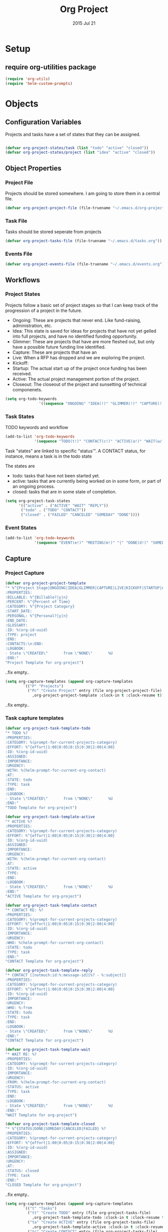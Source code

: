 #+TITLE: Org Project
#+AUTHOR: seamus tuohy
#+EMAIL: stuohy@internews.org
#+DATE: 2015 Jul 21
#+TAGS: org emacs projects clocking


* Setup

** TODO require org-utilities package
#+BEGIN_SRC emacs-lisp
(require 'org-utils)
(require 'helm-custom-prompts)
#+END_SRC

* Objects

** Configuration Variables

Projects and tasks have a set of states that they can be assigned.
#+BEGIN_SRC emacs-lisp

  (defvar org-project-states/task (list "todo" "active" "closed"))
  (defvar org-project-states/project (list "idea" "active" "closed"))

#+END_SRC

** Object Properties

*** Project File
Projects should be stored somewhere. I am going to store them in a central file.

#+BEGIN_SRC emacs-lisp
    (defvar org-project-project-file (file-truename "~/.emacs.d/org-projects.org"))
#+END_SRC

*** Task File
Tasks should be stored seperate from projects

#+BEGIN_SRC emacs-lisp
(defvar org-project-tasks-file (file-truename "~/.emacs.d/tasks.org"))
#+END_SRC

*** Events File
#+BEGIN_SRC emacs-lisp
(defvar org-project-events-file (file-truename "~/.emacs.d/events.org"))
#+END_SRC

** Workflows

*** Project States
Projects follow a basic set of project stages so that I can keep track of the progression of a project in the future.
- Ongoing: These are projects that never end. Like fund-raising, administration, etc.
- Idea: This state is saved for ideas for projects that have not yet gelled into full projects, and have no identified funding opportunity.
- Glimmer: These are projects that have are more fleshed out, but only have a possible future funding line identified.
- Capture: These are projects that have an
- Live: When a RFP has dropped and we are exploring the project.
- Kickoff:
- Startup: The actual start up of the project once funding has been received.
- Active: The actual project management portion of the project.
- Closeout: The closeout of the project and sunsetting of technical componenets.

#+BEGIN_SRC emacs-lisp
(setq org-todo-keywords
               '((sequence "ONGOING" "IDEA(!)" "GLIMMER(!)" "CAPTURE(!)" "LIVE(!)" "KICKOFF(!)" "STARTUP(!)" "ACTIVE(!)" "CLOSEOUT(!)" "|" "DONE(d!)" "CANCELED(@!)")))
#+END_SRC

*** Task States

TODO keywords and workflow
#+BEGIN_SRC emacs-lisp
  (add-to-list 'org-todo-keywords
               '(sequence "TODO(t!)" "CONTACT(c!)" "ACTIVE(a!)" "WAIT(w/!)" "|" "DONE(d!)" "SOMEDAY(s!)" "CANCELED(C!)" "FAILED(f!)"))
#+END_SRC

Task "states" are linked to specific "status'". A CONTACT status, for instance, means a task is in the todo state

The states are
- todo: tasks that have not been started yet.
- active: tasks that are currently being worked on in some form, or part of an ongoing process.
- closed: tasks that are in some state of completion.

#+BEGIN_SRC emacs-lisp
  (setq org-project-task-states
        '(("active" . ("ACTIVE" "WAIT" "REPLY"))
         ("todo" . ("TODO" "CONTACT"))
         ("closed" . ("FAILED" "CANCELED" "SOMEDAY" "DONE"))))
#+END_SRC

*** Event States
#+BEGIN_SRC emacs-lisp
  (add-to-list 'org-todo-keywords
               '(sequence "EVENT(e!)" "MEETING(m!)" "|" "DONE(d!)" "SOMEDAY(s!)" "CANCELED(C!)" "FAILED(f!)"))
#+END_SRC

** Capture
*** Project Capture
#+BEGIN_SRC emacs-lisp
  (defvar org-project-project-template
  "* %^{Project Stage|ONGOING|IDEA|GLIMMER|CAPTURE|LIVE|KICKOFF|STARTUP|ACTIVE|CLOSEOUT|DONE|CANCELED} %?
  :PROPERTIES:
  :BILLABLE: %^{Billable?|y|n}
  :PERCENT: %^{Percent of Time}
  :CATEGORY: %^{Project Category}
  :START_DATE:
  :PERSONAL: %^{Personal?|y|n}
  :END_DATE:
  :GLOSSARY:
  :ID: %(org-id-uuid)
  :TYPE: project
  :END:
  :CONTACTS:\n:END:
  :LOGBOOK:
  - State \"CREATED\"       from \"NONE\"       %U
  :END:"
  "Project Template for org-project")
#+END_SRC
..fix empty..

#+BEGIN_SRC emacs-lisp
(setq org-capture-templates (append org-capture-templates
        `(("P" "Projects")
          ("Pc" "Create Project" entry (file org-project-project-file)
            ,org-project-project-template :clock-in t :clock-resume t))))
#+END_SRC
..fix empty..

*** Task capture templates
#+BEGIN_SRC emacs-lisp
  (defvar org-project-task-template-todo
  "* TODO %?
  :PROPERTIES:
  :CATEGORY: %(prompt-for-current-projects-category)
  :EFFORT: %^{effort|1:00|0:05|0:15|0:30|2:00|4:00}
  :ID: %(org-id-uuid)
  :ASSIGNED:
  :IMPORTANCE:
  :URGENCY:
  :WITH: %(helm-prompt-for-current-org-contact)
  :AT:
  :STATE: todo
  :TYPE: task
  :END:
  :LOGBOOK:
  - State \"CREATED\"       from \"NONE\"       %U
  :END:"
  "TODO Template for org-project")

  (defvar org-project-task-template-active
  "* ACTIVE %?
  :PROPERTIES:
  :CATEGORY: %(prompt-for-current-projects-category)
  :EFFORT: %^{effort|1:00|0:05|0:15|0:30|2:00|4:00}
  :ID: %(org-id-uuid)
  :ASSIGNED:
  :IMPORTANCE:
  :URGENCY:
  :WITH: %(helm-prompt-for-current-org-contact)
  :AT:
  :STATE: active
  :TYPE:
  :END:
  :LOGBOOK:
  - State \"CREATED\"       from \"NONE\"       %U
  :END:"
  "ACTIVE Template for org-project")

  (defvar org-project-task-template-contact
  "* CONTACT RE: %?
  :PROPERTIES:
  :CATEGORY: %(prompt-for-current-projects-category)
  :EFFORT: %^{effort|1:00|0:05|0:15|0:30|2:00|4:00}
  :ID: %(org-id-uuid)
  :IMPORTANCE:
  :URGENCY:
  :WHO: %(helm-prompt-for-current-org-contact)
  :STATE: todo
  :TYPE: task
  :END:"
  "CONTACT Template for org-project")

  (defvar org-project-task-template-reply
  "* CONTACT [[notmuch:id:%:message-id][%? - %:subject]]
  :PROPERTIES:
  :CATEGORY: %(prompt-for-current-projects-category)
  :EFFORT: %^{effort|1:00|0:05|0:15|0:30|2:00|4:00}
  :ID: %(org-id-uuid)
  :IMPORTANCE:
  :URGENCY:
  :WHO: %:from
  :STATE: todo
  :TYPE: task
  :END:
  :LOGBOOK:
  - State \"CREATED\"       from \"NONE\"       %U
  :END:"
  "CONTACT Template for org-project")

  (defvar org-project-task-template-wait
  "* WAIT RE: %?
  :PROPERTIES:
  :CATEGORY: %(prompt-for-current-projects-category)
  :ID: %(org-id-uuid)
  :IMPORTANCE:
  :URGENCY:
  :FROM: %(helm-prompt-for-current-org-contact)
  :STATUS: active
  :TYPE: task
  :END:
  :LOGBOOK:
  - State \"CREATED\"       from \"NONE\"       %U
  :END:"
  "WAIT Template for org-project")

  (defvar org-project-task-template-closed
  "* %^{STATUS|DONE|SOMEDAY|CANCELED|FAILED} %?
  :PROPERTIES:
  :CATEGORY: %(prompt-for-current-projects-category)
  :EFFORT: %^{effort|1:00|0:05|0:15|0:30|2:00|4:00}
  :ID: %(org-id-uuid)
  :ASSIGNED:
  :IMPORTANCE:
  :URGENCY:
  :AT:
  :STATUS: closed
  :TYPE: task
  :END:"
  "CLOSED Template for org-project")
#+END_SRC
..fix empty..


#+BEGIN_SRC emacs-lisp
(setq org-capture-templates (append org-capture-templates
        `(("t" "Tasks")
          ("tt" "Create TODO" entry (file org-project-tasks-file)
            ,org-project-task-template-todo :clock-in t :clock-resume t)
          ("ta" "Create ACTIVE" entry (file org-project-tasks-file)
            ,org-project-task-template-active :clock-in t :clock-resume t)
          ("tc" "Create CONTACT" entry (file org-project-tasks-file)
            ,org-project-task-template-contact :clock-in t :clock-resume t)
          ("tw" "Create WAIT" entry (file org-project-tasks-file)
            ,org-project-task-template-wait :clock-in t :clock-resume t)
          ("tC" "Create Closed" entry (file org-project-tasks-file)
            ,org-project-task-template-closed :clock-in t :clock-resume t)
          ("tr" "REPLY TO EMAIL" entry (file org-project-tasks-file)
            ,org-project-task-template-reply :clock-in t :clock-resume t))))
#+END_SRC
..fix empty..
*** Event capture templates
#+BEGIN_SRC emacs-lisp
  (defvar org-project-task-template-meet
  "* MEET about %?
  :PROPERTIES:
  :CATEGORY: %(prompt-for-current-projects-category)
  :EFFORT: %^{effort|1:00|0:05|0:15|0:30|2:00|4:00}
  :ID: %(org-id-uuid)
  :ASSIGNED:
  :IMPORTANCE:
  :URGENCY:
  :WITH: %(helm-prompt-for-current-org-contact)
  :STATUS: active
  :TYPE: event
  :END:
  :LOGBOOK:
  - State \"CREATED\"       from \"NONE\"       %U
  :END:
%^t"
  "Task Template for org-project")

  (defvar org-project-task-template-event
  "* EVENT
  :PROPERTIES:
  :CATEGORY: %(prompt-for-current-projects-category)
  :EFFORT: %^{effort|1:00|0:05|0:15|0:30|2:00|4:00}
  :ID: %(org-id-uuid)
  :ASSIGNED:
  :IMPORTANCE:
  :URGENCY:
  :WITH: %(helm-prompt-for-current-org-contact)
  :STATUS: todo
  :TYPE: event
  :END:
  :LOGBOOK:
  - State \"CREATED\"       from \"NONE\"       %U
  :END:
%^t"
  "Task Template for org-project")
#+END_SRC
..fix empty..

#+BEGIN_SRC emacs-lisp
(setq org-capture-templates (append org-capture-templates
        `(("e" "Events")
          ("ee" "Create EVENT" entry (file org-project-events-file)
            ,org-project-task-template-event :clock-in t :clock-resume t)
          ("em" "Create MEETING" entry (file org-project-events-file)
            ,org-project-task-template-meet :clock-in t :clock-resume t))))
#+END_SRC
..fix empty..

*** Refiling
#+BEGIN_SRC emacs-lisp
(defun org-project-refile-to-file (file)
  (let ((pos (save-excursion
               (find-file file)
               (point-max))))
    (org-refile nil nil (list nil file nil nil))))

(defun org-project-refile-all-by-project()
  (interactive)
  (let* ((pid (prompt-for-all-projects-id))
         (filename (org-entry-get (org-id-find pid t) "ORG_FILE"))
         (category (org-entry-get (org-id-find pid t) "CATEGORY")))
    (org-map-entries '(org-project-refile-to-file filename)
                     (format "LEVEL=1+CATEGORY=\"%s\"" category)
                     nil)))

#+END_SRC
..fix empty..
** Display

*** TODO Colors
#+BEGIN_SRC emacs-lisp
(defvar org-todo-colors-status-future "MediumSpringGreen")
(defvar org-todo-colors-status-current "DarkOrange1")
(defvar org-todo-colors-status-upcoming "DarkGoldenrod1")
(defvar org-todo-colors-status-urgent "red1")
(defvar org-todo-colors-status-completed "DarkTurquoise")
#+END_SRC
..fix empty..

*** Faces
**** Project Faces
#+BEGIN_SRC emacs-lisp
    (setq org-todo-keyword-faces
          (append org-todo-keyword-faces
                  '(("ONGOING" :foreground "DarkOrange1")
                    ("IDEA" :foreground "MediumSpringGreen")
                    ("GLIMMER" :foreground "MediumSpringGreen")
                    ("CAPTURE" :foreground "DarkGoldenrod1" :weight bold)
                    ("LIVE" :foreground "DarkGoldenrod1" :weight bold)
                    ("KICKOFF" :foreground "red1" :weight bold)
                    ("STARTUP" :foreground "DarkOrange1" :weight bold)
                    ("ACTIVE" :foreground "DarkOrange1" :weight bold)
                    ("CLOSEOUT" :foreground "red1" :weight bold)
                    ("DONE" :foreground "DarkTurquoise")
                    ("CANCELED" :foreground "DarkTurquoise"))))
#+END_SRC
..fix empty..

**** Task faces
#+BEGIN_SRC emacs-lisp
    (setq org-todo-keyword-faces
          (append org-todo-keyword-faces
                  '(("TODO" :foreground "red1")
                    ("ACTIVE" :foreground "DarkOrange1")
                    ("CONTACT" :foreground "DarkOrange1")
                    ("WAIT" :foreground "DarkGoldenrod1" :weight bold)
                    ("DONE" :foreground "DarkTurquoise" :weight bold)
                    ("SOMEDAY" :foreground "DarkTurquoise" :weight bold)
                    ("CANCELED" :foreground "DarkTurquoise" :weight bold)
                    ("FAILED" :foreground "DarkTurquoise" :weight bold))))
#+END_SRC
..fix empty..

**** Event faces
#+BEGIN_SRC emacs-lisp
      (setq org-todo-keyword-faces
            (append org-todo-keyword-faces
                    '(("EVENT" :foreground "DarkGoldenrod1" :weight bold)
                      ("MEET" :foreground "DarkOrange1"))))
#+END_SRC
..fix empty..

* Functionality
** Utilities
** Inspection
#+BEGIN_SRC emacs-lisp
  (defun org-projects-get-properties (entry)
    "
               Returns:
                   Returns a plist with all org-project attributes
                "
    (let ((type (org-project-id-entry-type object)))
      (cond ((string-equal "event" type) org-projects-get-properties/event)
            ((string-equal "project" type) org-projects-get-properties/project)
            ((string-equal "task" type) org-projects-get-properties/task)

            (message "TODO: Make this function create a plist that holds all the objects properties to make manipulation of project objects easier."))))

  (defun org-project-id-entry-type (object)
    (error "TODO: Write this function")
    )

  (defun org-projects-get-properties/task ()
    "
    (type) should be the object type (project, task, event, etc.)

    Returns:
      Returns a list of cons cells with all org-project attributes.
      - HEADING: The title of the task entry. [string]
      - TODO: The TODO status of the task entry. [strings]
      - TAGS: The non-propert tags of the task entry. [list of strings]
      - PROJECT: The project (CATEGORY) of the task entry [string]
      - EFFORT: The effort assigned to the task entry. [string]
      - ID: The task entries ID. [string]
      - ASSIGNED: The individual assigned to the task (if not me) [string]
      - IMPORTANCE: The level of importance of the task entry. [string] (currently unassigned)
      - URGENCY: The urgency of the task entry. [string] (currently unassigned)
      - WITH: The list of those involved. [list of strings]
      - WHO: The person(s) to contact in a commms task. [list of strings]
      - AT: The location of the event. [string]
      - STATE: The current state of the task. [string - : see org-project-task-states]
      - TYPE: The type of object this entry is. This should be 'task' or something has gone. wrong. [string]"
    (let ((properties
           (list
            `("heading" . ,(org-utils-get-header-at-point))
            `("todo" . ,(org-utils-get-todo-keyword-at-point))
            `("tags" . ,(org-get-tags))
            `("project" . ,(org-get-category))
            `("effort" . ,(org-entry-get nil org-effort-property))
            `("id" . ,(org-id-get))
            `("assigned" . ,(org-entry-get nil "ASSIGNED"))
            `("importance" . ,(org-entry-get nil "IMPORTANCE"))
            `("urgency" . ,(org-entry-get nil "URGENCY"))
            `("with" . ,(org-entry-get nil "WITH"))
            `("who" . ,(org-entry-get nil "WHO"))
            `("at" . ,(org-entry-get nil "AT"))
            `("state" . ,(org-entry-get nil "STATE"))
            `("type" . ,(org-entry-get nil "TYPE")))))
      properties))

  (defun org-projects-get-properties/event ()
    " A function that gathers the properties of an event.
  Returns:
      Returns a plist with all org-project attributes
      - HEADING
      - ICAL_EVENT
      - ID
      - DT
      - ORGANIZER
      - LOCATION
      - RRULE
      - REPLY
      - CATEGORY
      - EFFORT
      - ID
      - ASSIGNED
      - IMPORTANCE
      - URGENCY
      - WITH
      - STATUS
      - TYPE"
    (let ((properties
           (list
            `("heading" . ,(org-utils-get-header-at-point))
            `("todo" . ,(org-utils-get-todo-keyword-at-point))
            `("tags" . ,(org-get-tags))
            `("project" . ,(org-get-category))
            `("effort" . ,(org-entry-get nil org-effort-property))
            `("id" . ,(org-id-get))
            `("assigned" . ,(org-entry-get nil "ASSIGNED"))
            `("ical_event" . ,(org-entry-get nil "ICAL_EVENT"))
            `("dt" . ,(org-entry-get nil "DT"))
            `("organizer" . ,(org-entry-get nil "ORGANIZER"))
            `("r_rule" . ,(org-entry-get nil "RRULE"))
            `("reply" . ,(org-entry-get nil "REPLY"))
            `("location" . ,(org-entry-get nil "LOCATION"))
            `("importance" . ,(org-entry-get nil "IMPORTANCE"))
            `("urgency" . ,(org-entry-get nil "URGENCY"))
            `("with" . ,(org-entry-get nil "WITH"))
            `("who" . ,(org-entry-get nil "WHO"))
            `("at" . ,(org-entry-get nil "AT"))
            `("state" . ,(org-entry-get nil "STATE"))
            `("type" . ,(org-entry-get nil "TYPE")))))
      properties))

  (defun org-projects-get-properties/project ()
    "
    Returns:
    Returns a plist with all org-project attributes
      - HEADING
    Project Attributes:
      - STAGE
      - BILLABLE
      - PERCENT
      - CATEGORY
      - SHORT_TERM
      - START_DATE
      - PERSONAL
      - END_DATE
      - GLOSSARY
      - ID
      - TYPE
      - SETUP: If project code should be initialized on setup. [(string - true)"
    (let ((properties
           (list
            `("heading" . ,(org-utils-get-header-at-point))
            `("todo" . ,(org-utils-get-todo-keyword-at-point))
            `("tags" . ,(org-get-tags))
            `("project" . ,(org-get-category))
            `("effort" . ,(org-entry-get nil org-effort-property))
            `("id" . ,(org-id-get))
            `("billable" . ,(org-entry-get nil "BILLABLE"))
            `("percent" . ,(org-entry-get nil "PERCENT"))
            `("short_term" . ,(org-entry-get nil "SHORT_TERM"))
            `("start_date" . ,(org-entry-get nil "START_DATE"))
            `("end_date" . ,(org-entry-get nil "END_DATE"))
            `("personal" . ,(org-entry-get nil "PERSONAL"))
            `("init" . ,(org-entry-get nil "INIT"))
            `("glossary" . ,(org-entry-get nil "GLOSSARY"))
            `("with" . ,(org-entry-get nil "WITH"))
            `("who" . ,(org-entry-get nil "WHO"))
            `("at" . ,(org-entry-get nil "AT"))
            `("state" . ,(org-entry-get nil "STATE"))
            `("type" . ,(org-entry-get nil "TYPE")))))
      properties))


#+END_SRC
..fix empty..

** Searching

*** TODO Identifying active projects
#+BEGIN_SRC emacs-lisp
    (defun org-projects-get-projects-all ()
      (org-map-entries (nth 4 (org-heading-components)) t '(list org-project-project-file)))

  ;; A helm source for my projects
  ;; http://kitchingroup.cheme.cmu.edu/blog/2015/01/24/Anatomy-of-a-helm-source/

    (defun prompt-for-current-projects ()
      (helm :sources '(org-projects-helm-source-current-projects)))

    (defun org-projects-get-projects-current ()
      (org-map-entries (nth 4 (org-heading-components)) "/+ACTIVE|+STARTUP|+CLOSEOUT|+ONGOING" (list org-project-project-file)))

    (defun org-projects-get-projects-all ()
      (org-map-entries (nth 4 (org-heading-components)) t (list org-project-project-file)))

    (setq org-projects-helm-source-current-projects
          '((name . "Get current projects using helm.")
            (candidates . org-projects-get-projects-current)
            (action . (lambda (candidate)
                        candidate))))

    (defun prompt-for-current-projects-category ()
      (helm :sources '(org-projects-helm-source-all-projects-category)))

    (defun prompt-for-all-projects-file ()
      (helm :sources '(org-projects-helm-source-all-projects-file)))

    (defun prompt-for-all-projects-id ()
      (helm :sources '(org-projects-helm-source-all-projects-id)))

    (defun org-projects-get-project-category-current ()
      (org-map-entries '(let ((category (org-entry-get (point) "CATEGORY"))
                              (name (nth 4 (org-heading-components))))
                          (cons name category)) "/+ACTIVE|+STARTUP|+CLOSEOUT|+ONGOING" (list org-project-project-file)))

    (defun org-projects-get-project-category-all ()
      (org-map-entries '(let ((category (org-entry-get (point) "CATEGORY"))
                              (name (nth 4 (org-heading-components))))
                          (cons name category)) "+TYPE=\"project\"" (list org-project-project-file)))

    (defun org-projects-get-project-file-all ()
      (org-map-entries '(let ((category (org-entry-get (point) "ORG_FILE"))
                              (name (nth 4 (org-heading-components))))
                          (cons name category)) "+TYPE=\"project\"" (list org-project-project-file)))

    (defun org-projects-get-project-id-all ()
      (org-map-entries '(let ((category (org-entry-get (point) "ID"))
                              (name (nth 4 (org-heading-components))))
                          (cons name category)) "+TYPE=\"project\"" (list org-project-project-file)))

  ;; Helm source for current projects by category
    (setq org-projects-helm-source-current-projects-category
          '((name . "Get current projects using helm.")
            (candidates . org-projects-get-project-category-current)
            (action . (lambda (candidate)
                        candidate))))

    ;;helm fallback source for all projects by category
    (setq org-projects-helm-source-all-projects-category
          '((name . "Get current projects using helm.")
            (candidates . org-projects-get-project-category-all)
            (action . (lambda (candidate)
                        candidate))))

    ;;helm source for projects files
    (setq org-projects-helm-source-all-projects-file
          '((name . "Get current projects using helm.")
            (candidates . org-projects-get-project-file-all)
            (action . (lambda (candidate)
                        candidate))))

    ;;helm source for projects id
    (setq org-projects-helm-source-all-projects-id
          '((name . "Get current projects using helm.")
            (candidates . org-projects-get-project-id-all)
            (action . (lambda (candidate)
                        candidate))))

#+END_SRC
..fix empty..

*** TODO Integrating  projectile into projects
- When working on files in project directories it would be great to auto track time spent working on those files.
*** TODO Integrating persp-mode into projects
- It would be nice to have each project automatically get its own perspective.
** Project Initialization
- Babel blocks in projects are evaluated on start up so that project requirements can be loaded from only active projects.

I have a lot of initialization code that is project specific. Different projects require different settings for e-mail, various accounts, etc. To keep this orderly I have my init file iterate over the org-projects file and look for projects that need initialization and run the code that they have underneath them.

#+BEGIN_SRC emacs-lisp
  (defun org-project-init-projects()
"Iterates over all projects. If a project is tagged as a project that requires initialization use org-babel to run any code under that project."
    (org-map-entries
     '(org-babel-execute-subtree)
     "INIT=\"true\""
    (list org-project-project-file)))
#+END_SRC
..fix empty..

** Updating
**** Updating a tasks status when states change

This is how I ensure that my status objects are updated

#+BEGIN_SRC emacs-lisp
  (defun org-project-task-update-status-on-todo-changes ()
    "Update the state property for a task to represent complex states.
     Hook function for 'org-after-todo-state-change-hook'
     Check the org-project-task-states to see if the current state is one that"
    (if (equal (org-entry-get (point) "TYPE") "task")
    (let ((check-states org-project-task-states))
      (while check-states
        (let ((cur-state (car check-states)))
          (if (member org-state (cdr cur-state))
              (org-entry-put (point) "STATUS" (car cur-state))))
          (setq check-states (cdr check-states))))))

  (add-hook 'org-after-todo-state-change-hook
            'org-project-task-update-status-on-todo-changes)
#+END_SRC
..fix empty..

** TODO Archiving
**** Projects
**** Tasks
**** Events
** Reporting
*** Org-Projects Clocktable

#+BEGIN_SRC emacs-lisp
  (defun org-dblock-write:clocktable-by-project (params)
"Creates a clocktable-by-project clocktable. This returns a clocktable organized by the project tag (category) of tasks that it finds."
    (insert "| Project | Headline | Total Time (h)| | Percent |\n")
    ;; Get (PROJECT_NAME . PROJECT_CATEGORY) cons cell.
    (let ((projects (org-projects-get-project-category-all)))
        ;; Iterate over the projects and insert each one.
        (mapcar (lambda (project)
                  ;; Create a category tag for org-clock-get-table-data
                  ;; This can be in any format that can be parsed by org-make-tags-matcher
                  ;; Tasks use categories to be assigned to a project
                  ;; We use a property based tag search here.
                  (setq params (plist-put params
                                          :tags (format "CATEGORY=\"%s\""
                                                        (cdr project))))
                  (clocktable-by-project/insert-project params project))
                projects)))

  (defun clocktable-by-project/insert-project (params project)
    (let* ((project-name (car project))
          (project-category (cdr project)))
      (insert "|--\n") ; Add a hline element
      ;; Set project blank here
      (insert (format "| %s | *Project Time* |\n" project-name))
      (let ((total 0))
        (mapcar
         (lambda (file)
           ;; This actually does the searching by file.
           ;; See: function help for org-clock-get-table-data to get clock-data structure return
           (let ((clock-data (with-current-buffer (find-file-noselect file)
                               (org-clock-get-table-data (buffer-name) params))))
             (when (> (nth 1 clock-data) 0)
               (setq total (+ total (nth 1 clock-data)))
               (insert (format "| | File *%s* | %.2f |\n"
                               (file-name-nondirectory file)
                               (/ (nth 1 clock-data) 60.0)))
               (dolist (entry (nth 2 clock-data))
                 (insert (format "| | . %s%s | %s %.2f |\n"
                                 (org-clocktable-indent-string (nth 0 entry))
                                 (nth 1 entry)
                                 (clocktable-by-project/shift-cell (nth 0 entry))
                                 (/ (nth 3 entry) 60.0)))))))
         (org-agenda-files))
        (save-excursion
          ;; Go to cell holding *Project Time* text.
          (re-search-backward "*Project Time*")
          ;; Go to the next field over
          (org-table-next-field)
          ;; Clear this field
          (org-table-blank-field)
          ;; Insert the total time in hours
          (insert (format "*%.2f*" (/ total 60.0)))))
      (org-table-align)))

  (defun clocktable-by-project/shift-cell (n)
    (let ((str ""))
      (dotimes (i n)
        (setq str (concat str "| ")))
      str))

#+END_SRC
..fix empty..
*** CANCELED Create a function to build a custom for projects
    :LOGBOOK:
    - State "CANCELED"   from "TODO"    [2015-07-20 Mon 13:15]
    :END:
**** TODO Get a list of an items clock times for each day from (time start) to (time end)
***** e.g. for <2015-06-01 Mon> to  <2015-06-20 Sat>
|             |    M |  Tu |  W | Th |    F |  Sa | Su |    M |  Tu |   W | Th |  F | Sa | Su |  M | Tu |  W | Th |  F | Sa |
|             |   01 |  02 | 03 | 04 |   05 |  06 | 07 |   08 |  09 |  10 | 11 | 12 | 13 | 14 | 15 | 16 | 17 | 18 | 19 | 20 |
|-------------+------+-----+----+----+------+-----+----+------+-----+-----+----+----+----+----+----+----+----+----+----+----|
| MY thing    | 1:01 | :20 |  0 |  0 | 4:10 | :02 | :2 |    0 |   0 |   0 |  0 |  0 |  0 |  0 |  0 |  0 |  0 |  0 |  0 |  0 |
| Other thing |  :14 |   0 |  0 |  0 |    0 |   0 |  0 | 3:12 | :23 | :10 |  0 |  0 |  0 |  0 |  0 |  0 |  0 |  0 |  0 |  0 |
|             |      |     |    |    |      |     |    |      |     |     |    |    |    |    |    |    |    |    |    |    |
**** TODO Project "correct" billing viewer
***** TODO Get a list of total time for each project per day
****** First, a function to run a anonymous function over and over for a period of days
#+BEGIN_SRC emacs-lisp
  ;; (defun org-project-do-for-date-in-range (function dstart dend)
  ;; "Run a function for each day in a range from dstart to dend.
  ;; dstart and dend will be included in this.
  ;; The function will be passed the days date as an org-mode active time-stamp"
  ;;   ;; Make sure that the start is before the end.
  ;;   ;; time-less-p takes a time value not a time string
  ;;   (if (time-less-p (org-time-string-to-time dstart)
  ;;                    (org-time-string-to-time dend))
  ;;       (let ((days (+ 1 (days-between dend dstart)))
  ;;             (target-date dstart))
  ;;         (while (> days 0)
  ;;           ;; Run our function with the targeted date
  ;;           (funcall function target-date)
  ;;           ;; Set target date to the next days time-string
  ;;           (setq target-date (org-utils-get-time-stamp
  ;;                              (time-add (org-time-string-to-time target-date) (days-to-time 1))))
  ;;           (setq days (- days 1))))
  ;;     (message "End date was earlier than start date. You must move forward in time.")))
#+END_SRC
..fix empty..

****** TODO Next an org-map-entries function that that finds all days with clocked values within a range and then passses those dates to our "run function over range function"
#+BEGIN_SRC emacs-lisp
;; TODO
#+END_SRC
..fix empty..
****** TODO Finally the function that gets the time for each day
#+BEGIN_SRC emacs-lisp
;; TODO
#+END_SRC
..fix empty..
***** TODO Get total time clocked for each day
****** Notes
******* org-minutes-to-clocksum-string (m)
  "Format number of minutes as a clocksum string.
The format is determined by `org-time-clocksum-format',
`org-time-clocksum-use-fractional' and
`org-time-clocksum-fractional-format' and
`org-time-clocksum-use-effort-durations'."

***** TODO Get the total time for each day that I should have spent on each project based upon its percentage and the total time for the day
***** TODO Show a "corrected" time for each project and where it came from

| CORRECTED     |  % | 01   | 02  | 03   | 04  |
|---------------+----+------+-----+------+-----|
| project A     | 15 | 2h   | 3h  | 4h   | 1h  |
| project B     | 55 | 6h   | 2h  | 1h   | 7h  |
| project C     | 30 | 10m  | 4h  | 2h   | 3h  |
| project C     |  0 | 0    | 0   | 0    | 0   |
|---------------+----+------+-----+------+-----|
| Modifications |    | 01   | 02  | 03   | 04  |
|---------------+----+------+-----+------+-----|
| project A     | 15 | -1h  | +3h | -4h  | +1h |
| project B     | 55 | -30m | -2h | +1h  | +7h |
| project C     | 30 | +10m | +4h | -2h  | +3h |
| project C     |  0 | -30m | -2h | -35m | -1h |
|---------------+----+------+-----+------+-----|
| Original Time |    | 01   | 02  | 03   | 04  |
|---------------+----+------+-----+------+-----|
| project A     | 15 | 1h   | 3h  | 4h   | 1h  |
| project B     | 55 | 30m  | 2h  | 1h   | 7h  |
| project C     | 30 | 10m  | 4h  | 2h   | 3h  |
| project C     |  0 | 30m  | 2h  | 35m  | 1h  |

**** Get a projects items and the time clocked under them
#+BEGIN_SRC emacs-lisp
  ;; (defun org-project-get-clocked-items-by-category (category &optional tstart tend)
  ;;     "org-project-get-time-by-category filtered by items with clocked time"
  ;;     (let ((item (org-project-get-time-by-category category tstart tend)))
  ;;       (-filter (lambda (x) (/= 0 (car (cdr x)))) item)))

  ;;     (defun org-project-get-time-by-category (category &optional tstart tend)
  ;;   "Return header and total minutes clocked by that task in time period for all tasks in a specific time period."
  ;;           (org-map-entries
  ;;            '(list (org-utils-get-header) (org-project-clock-sum-current-item tstart tend))
  ;;            (format "CATEGORY=\"%s\"" category) 'agenda))


  ;;     (defun org-project-clock-sum-current-item (&optional tstart tend headline-filter propname)
  ;;       "Return time, clocked on current item in total.
  ;;     Puts the resulting times in minutes as a text property on each headline.
  ;;     - TSTART and TEND can mark a time range to be considered.
  ;;     - HEADLINE-FILTER is a zero-arg function that, if specified, is called for each headline in the time range with point at the headline. Headlines for which HEADLINE-FILTER returns nil are excluded from the clock summation.
  ;;     - PROPNAME lets you set a custom text property instead of :org-clock-minutes."
  ;;       (save-excursion
  ;;         (save-restriction
  ;;           (org-narrow-to-subtree)
  ;;           (org-clock-sum tstart tend headline-filter propname)
  ;;           org-clock-file-total-minutes)))

#+END_SRC
..fix empty..




* Setup
#+BEGIN_SRC emacs-lisp
        (defun org-project-initialize ()
          (add-to-list 'org-agenda-files org-project-project-file)
          (add-to-list 'org-agenda-files org-project-tasks-file)
          (add-to-list 'org-agenda-files org-project-events-file)
        )

#+END_SRC
..fix empty..
* References
- http://juanreyero.com/article/emacs/org-teams.html

* Technical Artifacts

  Make sure that we can simply =require= this library.

#+BEGIN_SRC elisp
  (provide 'org-project)

;;; org-package.el ends here
#+END_SRC
..fix empty..

  Before you can build this on a new system, make sure that you put
  the cursor over any of these properties, and hit: =C-c C-c=

#+DESCRIPTION: An experimental package that helps support project workflows.
#+PROPERTY:    results silent
#+PROPERTY:    tangle ~/.emacs.d/elisp/org-project.el
#+PROPERTY:    eval no-export
#+PROPERTY:    comments org
#+OPTIONS:     num:nil toc:nil todo:nil tasks:nil tags:nil
#+OPTIONS:     skip:nil author:nil email:nil creator:nil timestamp:nil
#+INFOJS_OPT:  view:nil toc:nil ltoc:t mouse:underline buttons:0 path:http://orgmode.org/org-info.js
